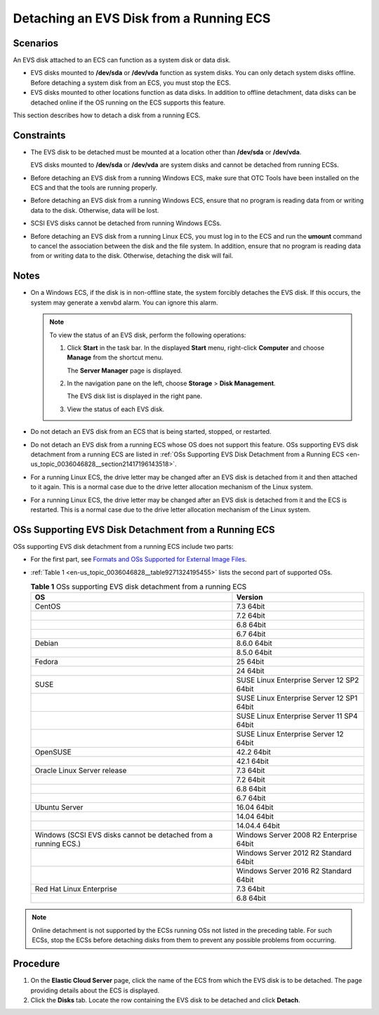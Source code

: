.. _en-us_topic_0036046828:

Detaching an EVS Disk from a Running ECS
========================================

Scenarios
---------

An EVS disk attached to an ECS can function as a system disk or data disk.

-  EVS disks mounted to **/dev/sda** or **/dev/vda** function as system disks. You can only detach system disks offline. Before detaching a system disk from an ECS, you must stop the ECS.
-  EVS disks mounted to other locations function as data disks. In addition to offline detachment, data disks can be detached online if the OS running on the ECS supports this feature.

This section describes how to detach a disk from a running ECS.

Constraints
-----------

-  The EVS disk to be detached must be mounted at a location other than **/dev/sda** or **/dev/vda**.

   EVS disks mounted to **/dev/sda** or **/dev/vda** are system disks and cannot be detached from running ECSs.

-  Before detaching an EVS disk from a running Windows ECS, make sure that OTC Tools have been installed on the ECS and that the tools are running properly.

-  Before detaching an EVS disk from a running Windows ECS, ensure that no program is reading data from or writing data to the disk. Otherwise, data will be lost.

-  SCSI EVS disks cannot be detached from running Windows ECSs.

-  Before detaching an EVS disk from a running Linux ECS, you must log in to the ECS and run the **umount** command to cancel the association between the disk and the file system. In addition, ensure that no program is reading data from or writing data to the disk. Otherwise, detaching the disk will fail.

Notes
-----

-  On a Windows ECS, if the disk is in non-offline state, the system forcibly detaches the EVS disk. If this occurs, the system may generate a xenvbd alarm. You can ignore this alarm.

   .. note::

      To view the status of an EVS disk, perform the following operations:

      #. Click **Start** in the task bar. In the displayed **Start** menu, right-click **Computer** and choose **Manage** from the shortcut menu.

         The **Server Manager** page is displayed.

      #. In the navigation pane on the left, choose **Storage** > **Disk Management**.

         The EVS disk list is displayed in the right pane.

      #. View the status of each EVS disk.

-  Do not detach an EVS disk from an ECS that is being started, stopped, or restarted.
-  Do not detach an EVS disk from a running ECS whose OS does not support this feature. OSs supporting EVS disk detachment from a running ECS are listed in :ref:`OSs Supporting EVS Disk Detachment from a Running ECS <en-us_topic_0036046828__section21417196143518>`.
-  For a running Linux ECS, the drive letter may be changed after an EVS disk is detached from it and then attached to it again. This is a normal case due to the drive letter allocation mechanism of the Linux system.
-  For a running Linux ECS, the drive letter may be changed after an EVS disk is detached from it and the ECS is restarted. This is a normal case due to the drive letter allocation mechanism of the Linux system.

.. _en-us_topic_0036046828__section21417196143518:

OSs Supporting EVS Disk Detachment from a Running ECS
-----------------------------------------------------

OSs supporting EVS disk detachment from a running ECS include two parts:

-  For the first part, see `Formats and OSs Supported for External Image Files <https://docs.otc.t-systems.com/en-us/usermanual/ims/en-us_topic_0030713143.html>`__.

-  :ref:`Table 1 <en-us_topic_0036046828__table9271324195455>` lists the second part of supported OSs.

   .. _en-us_topic_0036046828__table9271324195455:

   .. table:: **Table 1** OSs supporting EVS disk detachment from a running ECS

      +-----------------------------------------------------------------+-------------------------------------------+
      | OS                                                              | Version                                   |
      +=================================================================+===========================================+
      | CentOS                                                          | 7.3 64bit                                 |
      +-----------------------------------------------------------------+-------------------------------------------+
      |                                                                 | 7.2 64bit                                 |
      +-----------------------------------------------------------------+-------------------------------------------+
      |                                                                 | 6.8 64bit                                 |
      +-----------------------------------------------------------------+-------------------------------------------+
      |                                                                 | 6.7 64bit                                 |
      +-----------------------------------------------------------------+-------------------------------------------+
      | Debian                                                          | 8.6.0 64bit                               |
      +-----------------------------------------------------------------+-------------------------------------------+
      |                                                                 | 8.5.0 64bit                               |
      +-----------------------------------------------------------------+-------------------------------------------+
      | Fedora                                                          | 25 64bit                                  |
      +-----------------------------------------------------------------+-------------------------------------------+
      |                                                                 | 24 64bit                                  |
      +-----------------------------------------------------------------+-------------------------------------------+
      | SUSE                                                            | SUSE Linux Enterprise Server 12 SP2 64bit |
      +-----------------------------------------------------------------+-------------------------------------------+
      |                                                                 | SUSE Linux Enterprise Server 12 SP1 64bit |
      +-----------------------------------------------------------------+-------------------------------------------+
      |                                                                 | SUSE Linux Enterprise Server 11 SP4 64bit |
      +-----------------------------------------------------------------+-------------------------------------------+
      |                                                                 | SUSE Linux Enterprise Server 12 64bit     |
      +-----------------------------------------------------------------+-------------------------------------------+
      | OpenSUSE                                                        | 42.2 64bit                                |
      +-----------------------------------------------------------------+-------------------------------------------+
      |                                                                 | 42.1 64bit                                |
      +-----------------------------------------------------------------+-------------------------------------------+
      | Oracle Linux Server release                                     | 7.3 64bit                                 |
      +-----------------------------------------------------------------+-------------------------------------------+
      |                                                                 | 7.2 64bit                                 |
      +-----------------------------------------------------------------+-------------------------------------------+
      |                                                                 | 6.8 64bit                                 |
      +-----------------------------------------------------------------+-------------------------------------------+
      |                                                                 | 6.7 64bit                                 |
      +-----------------------------------------------------------------+-------------------------------------------+
      | Ubuntu Server                                                   | 16.04 64bit                               |
      +-----------------------------------------------------------------+-------------------------------------------+
      |                                                                 | 14.04 64bit                               |
      +-----------------------------------------------------------------+-------------------------------------------+
      |                                                                 | 14.04.4 64bit                             |
      +-----------------------------------------------------------------+-------------------------------------------+
      | Windows (SCSI EVS disks cannot be detached from a running ECS.) | Windows Server 2008 R2 Enterprise 64bit   |
      +-----------------------------------------------------------------+-------------------------------------------+
      |                                                                 | Windows Server 2012 R2 Standard 64bit     |
      +-----------------------------------------------------------------+-------------------------------------------+
      |                                                                 | Windows Server 2016 R2 Standard 64bit     |
      +-----------------------------------------------------------------+-------------------------------------------+
      | Red Hat Linux Enterprise                                        | 7.3 64bit                                 |
      +-----------------------------------------------------------------+-------------------------------------------+
      |                                                                 | 6.8 64bit                                 |
      +-----------------------------------------------------------------+-------------------------------------------+

.. note::

   Online detachment is not supported by the ECSs running OSs not listed in the preceding table. For such ECSs, stop the ECSs before detaching disks from them to prevent any possible problems from occurring.

Procedure
---------

#. On the **Elastic Cloud Server** page, click the name of the ECS from which the EVS disk is to be detached. The page providing details about the ECS is displayed.
#. Click the **Disks** tab. Locate the row containing the EVS disk to be detached and click **Detach**.
